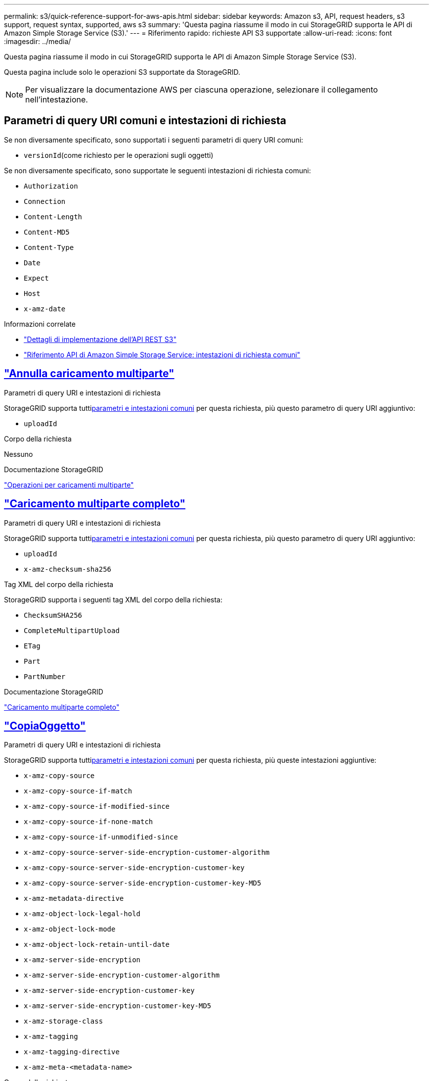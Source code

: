 ---
permalink: s3/quick-reference-support-for-aws-apis.html 
sidebar: sidebar 
keywords: Amazon s3, API, request headers, s3 support, request syntax, supported, aws s3 
summary: 'Questa pagina riassume il modo in cui StorageGRID supporta le API di Amazon Simple Storage Service (S3).' 
---
= Riferimento rapido: richieste API S3 supportate
:allow-uri-read: 
:icons: font
:imagesdir: ../media/


[role="lead"]
Questa pagina riassume il modo in cui StorageGRID supporta le API di Amazon Simple Storage Service (S3).

Questa pagina include solo le operazioni S3 supportate da StorageGRID.


NOTE: Per visualizzare la documentazione AWS per ciascuna operazione, selezionare il collegamento nell'intestazione.



== Parametri di query URI comuni e intestazioni di richiesta

Se non diversamente specificato, sono supportati i seguenti parametri di query URI comuni:

* `versionId`(come richiesto per le operazioni sugli oggetti)


Se non diversamente specificato, sono supportate le seguenti intestazioni di richiesta comuni:

* `Authorization`
* `Connection`
* `Content-Length`
* `Content-MD5`
* `Content-Type`
* `Date`
* `Expect`
* `Host`
* `x-amz-date`


.Informazioni correlate
* link:../s3/s3-rest-api-supported-operations-and-limitations.html["Dettagli di implementazione dell'API REST S3"]
* https://docs.aws.amazon.com/AmazonS3/latest/API/RESTCommonRequestHeaders.html["Riferimento API di Amazon Simple Storage Service: intestazioni di richiesta comuni"^]




== https://docs.aws.amazon.com/AmazonS3/latest/API/API_AbortMultipartUpload.html["Annulla caricamento multiparte"^]

.Parametri di query URI e intestazioni di richiesta
StorageGRID supporta tutti<<common-params,parametri e intestazioni comuni>> per questa richiesta, più questo parametro di query URI aggiuntivo:

* `uploadId`


.Corpo della richiesta
Nessuno

.Documentazione StorageGRID
link:operations-for-multipart-uploads.html["Operazioni per caricamenti multiparte"]



== https://docs.aws.amazon.com/AmazonS3/latest/API/API_CompleteMultipartUpload.html["Caricamento multiparte completo"^]

.Parametri di query URI e intestazioni di richiesta
StorageGRID supporta tutti<<common-params,parametri e intestazioni comuni>> per questa richiesta, più questo parametro di query URI aggiuntivo:

* `uploadId`
* `x-amz-checksum-sha256`


.Tag XML del corpo della richiesta
StorageGRID supporta i seguenti tag XML del corpo della richiesta:

* `ChecksumSHA256`
* `CompleteMultipartUpload`
* `ETag`
* `Part`
* `PartNumber`


.Documentazione StorageGRID
link:complete-multipart-upload.html["Caricamento multiparte completo"]



== https://docs.aws.amazon.com/AmazonS3/latest/API/API_CopyObject.html["CopiaOggetto"^]

.Parametri di query URI e intestazioni di richiesta
StorageGRID supporta tutti<<common-params,parametri e intestazioni comuni>> per questa richiesta, più queste intestazioni aggiuntive:

* `x-amz-copy-source`
* `x-amz-copy-source-if-match`
* `x-amz-copy-source-if-modified-since`
* `x-amz-copy-source-if-none-match`
* `x-amz-copy-source-if-unmodified-since`
* `x-amz-copy-source-server-side-encryption-customer-algorithm`
* `x-amz-copy-source-server-side-encryption-customer-key`
* `x-amz-copy-source-server-side-encryption-customer-key-MD5`
* `x-amz-metadata-directive`
* `x-amz-object-lock-legal-hold`
* `x-amz-object-lock-mode`
* `x-amz-object-lock-retain-until-date`
* `x-amz-server-side-encryption`
* `x-amz-server-side-encryption-customer-algorithm`
* `x-amz-server-side-encryption-customer-key`
* `x-amz-server-side-encryption-customer-key-MD5`
* `x-amz-storage-class`
* `x-amz-tagging`
* `x-amz-tagging-directive`
* `x-amz-meta-<metadata-name>`


.Corpo della richiesta
Nessuno

.Documentazione StorageGRID
link:put-object-copy.html["CopiaOggetto"]



== https://docs.aws.amazon.com/AmazonS3/latest/API/API_CreateBucket.html["CreaBucket"^]

.Parametri di query URI e intestazioni di richiesta
StorageGRID supporta tutti<<common-params,parametri e intestazioni comuni>> per questa richiesta, più queste intestazioni aggiuntive:

* `x-amz-bucket-object-lock-enabled`


.Corpo della richiesta
StorageGRID supporta tutti i parametri del corpo della richiesta definiti dall'API REST di Amazon S3 al momento dell'implementazione.

.Documentazione StorageGRID
link:operations-on-buckets.html["Operazioni sui bucket"]



== https://docs.aws.amazon.com/AmazonS3/latest/API/API_CreateMultipartUpload.html["CreaCaricamentoMultiparte"^]

.Parametri di query URI e intestazioni di richiesta
StorageGRID supporta tutti<<common-params,parametri e intestazioni comuni>> per questa richiesta, più queste intestazioni aggiuntive:

* `Cache-Control`
* `Content-Disposition`
* `Content-Encoding`
* `Content-Language`
* `Expires`
* `x-amz-checksum-algorithm`
* `x-amz-server-side-encryption`
* `x-amz-storage-class`
* `x-amz-server-side-encryption-customer-algorithm`
* `x-amz-server-side-encryption-customer-key`
* `x-amz-server-side-encryption-customer-key-MD5`
* `x-amz-tagging`
* `x-amz-object-lock-mode`
* `x-amz-object-lock-retain-until-date`
* `x-amz-object-lock-legal-hold`
* `x-amz-meta-<metadata-name>`


.Corpo della richiesta
Nessuno

.Documentazione StorageGRID
link:initiate-multipart-upload.html["CreaCaricamentoMultiparte"]



== https://docs.aws.amazon.com/AmazonS3/latest/API/API_DeleteBucket.html["EliminaBucket"^]

.Parametri di query URI e intestazioni di richiesta
StorageGRID supporta tutti<<common-params,parametri e intestazioni comuni>> per questa richiesta.

.Documentazione StorageGRID
link:operations-on-buckets.html["Operazioni sui bucket"]



== https://docs.aws.amazon.com/AmazonS3/latest/API/API_DeleteBucketCors.html["DeleteBucketCors"^]

.Parametri di query URI e intestazioni di richiesta
StorageGRID supporta tutti<<common-params,parametri e intestazioni comuni>> per questa richiesta.

.Corpo della richiesta
Nessuno

.Documentazione StorageGRID
link:operations-on-buckets.html["Operazioni sui bucket"]



== https://docs.aws.amazon.com/AmazonS3/latest/API/API_DeleteBucketEncryption.html["DeleteBucketEncryption"^]

.Parametri di query URI e intestazioni di richiesta
StorageGRID supporta tutti<<common-params,parametri e intestazioni comuni>> per questa richiesta.

.Corpo della richiesta
Nessuno

.Documentazione StorageGRID
link:operations-on-buckets.html["Operazioni sui bucket"]



== https://docs.aws.amazon.com/AmazonS3/latest/API/API_DeleteBucketLifecycle.html["DeleteBucketLifecycle"^]

.Parametri di query URI e intestazioni di richiesta
StorageGRID supporta tutti<<common-params,parametri e intestazioni comuni>> per questa richiesta.

.Corpo della richiesta
Nessuno

.Documentazione StorageGRID
* link:operations-on-buckets.html["Operazioni sui bucket"]
* link:create-s3-lifecycle-configuration.html["Crea la configurazione del ciclo di vita S3"]




== https://docs.aws.amazon.com/AmazonS3/latest/API/API_DeleteBucketPolicy.html["DeleteBucketPolicy"^]

.Parametri di query URI e intestazioni di richiesta
StorageGRID supporta tutti<<common-params,parametri e intestazioni comuni>> per questa richiesta.

.Corpo della richiesta
Nessuno

.Documentazione StorageGRID
link:operations-on-buckets.html["Operazioni sui bucket"]



== https://docs.aws.amazon.com/AmazonS3/latest/API/API_DeleteBucketReplication.html["DeleteBucketReplication"^]

.Parametri di query URI e intestazioni di richiesta
StorageGRID supporta tutti<<common-params,parametri e intestazioni comuni>> per questa richiesta.

.Corpo della richiesta
Nessuno

.Documentazione StorageGRID
link:operations-on-buckets.html["Operazioni sui bucket"]



== https://docs.aws.amazon.com/AmazonS3/latest/API/API_DeleteBucketTagging.html["DeleteBucketTagging"^]

.Parametri di query URI e intestazioni di richiesta
StorageGRID supporta tutti<<common-params,parametri e intestazioni comuni>> per questa richiesta.

.Corpo della richiesta
Nessuno

.Documentazione StorageGRID
link:operations-on-buckets.html["Operazioni sui bucket"]



== https://docs.aws.amazon.com/AmazonS3/latest/API/API_DeleteObject.html["EliminaOggetto"^]

.Parametri di query URI e intestazioni di richiesta
StorageGRID supporta tutti<<common-params,parametri e intestazioni comuni>> per questa richiesta, più questa intestazione di richiesta aggiuntiva:

* `x-amz-bypass-governance-retention`


.Corpo della richiesta
Nessuno

.Documentazione StorageGRID
link:operations-on-objects.html["Operazioni sugli oggetti"]



== https://docs.aws.amazon.com/AmazonS3/latest/API/API_DeleteObjects.html["EliminaOggetti"^]

.Parametri di query URI e intestazioni di richiesta
StorageGRID supporta tutti<<common-params,parametri e intestazioni comuni>> per questa richiesta, più questa intestazione di richiesta aggiuntiva:

* `x-amz-bypass-governance-retention`


.Corpo della richiesta
StorageGRID supporta tutti i parametri del corpo della richiesta definiti dall'API REST di Amazon S3 al momento dell'implementazione.

.Documentazione StorageGRID
link:operations-on-objects.html["Operazioni sugli oggetti"]



== https://docs.aws.amazon.com/AmazonS3/latest/API/API_DeleteObjectTagging.html["DeleteObjectTagging"^]

StorageGRID supporta tutti<<common-params,parametri e intestazioni comuni>> per questa richiesta.

.Corpo della richiesta
Nessuno

.Documentazione StorageGRID
link:operations-on-objects.html["Operazioni sugli oggetti"]



== https://docs.aws.amazon.com/AmazonS3/latest/API/API_GetBucketAcl.html["OttieniBucketAcl"^]

.Parametri di query URI e intestazioni di richiesta
StorageGRID supporta tutti<<common-params,parametri e intestazioni comuni>> per questa richiesta.

.Corpo della richiesta
Nessuno

.Documentazione StorageGRID
link:operations-on-buckets.html["Operazioni sui bucket"]



== https://docs.aws.amazon.com/AmazonS3/latest/API/API_GetBucketCors.html["GetBucketCors"^]

.Parametri di query URI e intestazioni di richiesta
StorageGRID supporta tutti<<common-params,parametri e intestazioni comuni>> per questa richiesta.

.Corpo della richiesta
Nessuno

.Documentazione StorageGRID
link:operations-on-buckets.html["Operazioni sui bucket"]



== https://docs.aws.amazon.com/AmazonS3/latest/API/API_GetBucketEncryption.html["Ottieni crittografia dei bucket"^]

.Parametri di query URI e intestazioni di richiesta
StorageGRID supporta tutti<<common-params,parametri e intestazioni comuni>> per questa richiesta.

.Corpo della richiesta
Nessuno

.Documentazione StorageGRID
link:operations-on-buckets.html["Operazioni sui bucket"]



== https://docs.aws.amazon.com/AmazonS3/latest/API/API_GetBucketLifecycleConfiguration.html["GetBucketLifecycleConfiguration"^]

.Parametri di query URI e intestazioni di richiesta
StorageGRID supporta tutti<<common-params,parametri e intestazioni comuni>> per questa richiesta.

.Corpo della richiesta
Nessuno

.Documentazione StorageGRID
* link:operations-on-buckets.html["Operazioni sui bucket"]
* link:create-s3-lifecycle-configuration.html["Crea la configurazione del ciclo di vita S3"]




== https://docs.aws.amazon.com/AmazonS3/latest/API/API_GetBucketLocation.html["OttieniPosizioneBucket"^]

.Parametri di query URI e intestazioni di richiesta
StorageGRID supporta tutti<<common-params,parametri e intestazioni comuni>> per questa richiesta.

.Corpo della richiesta
Nessuno

.Documentazione StorageGRID
link:operations-on-buckets.html["Operazioni sui bucket"]



== https://docs.aws.amazon.com/AmazonS3/latest/API/API_GetBucketNotificationConfiguration.html["Configurazione di notifica di GetBucket"^]

.Parametri di query URI e intestazioni di richiesta
StorageGRID supporta tutti<<common-params,parametri e intestazioni comuni>> per questa richiesta.

.Corpo della richiesta
Nessuno

.Documentazione StorageGRID
link:operations-on-buckets.html["Operazioni sui bucket"]



== https://docs.aws.amazon.com/AmazonS3/latest/API/API_GetBucketPolicy.html["OttieniPoliticaBucket"^]

.Parametri di query URI e intestazioni di richiesta
StorageGRID supporta tutti<<common-params,parametri e intestazioni comuni>> per questa richiesta.

.Corpo della richiesta
Nessuno

.Documentazione StorageGRID
link:operations-on-buckets.html["Operazioni sui bucket"]



== https://docs.aws.amazon.com/AmazonS3/latest/API/API_GetBucketReplication.html["OttieniReplicazioneBucket"^]

.Parametri di query URI e intestazioni di richiesta
StorageGRID supporta tutti<<common-params,parametri e intestazioni comuni>> per questa richiesta.

.Corpo della richiesta
Nessuno

.Documentazione StorageGRID
link:operations-on-buckets.html["Operazioni sui bucket"]



== https://docs.aws.amazon.com/AmazonS3/latest/API/API_GetBucketTagging.html["OttieniBucketTagging"^]

.Parametri di query URI e intestazioni di richiesta
StorageGRID supporta tutti<<common-params,parametri e intestazioni comuni>> per questa richiesta.

.Corpo della richiesta
Nessuno

.Documentazione StorageGRID
link:operations-on-buckets.html["Operazioni sui bucket"]



== https://docs.aws.amazon.com/AmazonS3/latest/API/API_GetBucketVersioning.html["GetBucketVersioning"^]

.Parametri di query URI e intestazioni di richiesta
StorageGRID supporta tutti<<common-params,parametri e intestazioni comuni>> per questa richiesta.

.Corpo della richiesta
Nessuno

.Documentazione StorageGRID
link:operations-on-buckets.html["Operazioni sui bucket"]



== https://docs.aws.amazon.com/AmazonS3/latest/API/API_GetObject.html["OttieniOggetto"^]

.Parametri di query URI e intestazioni di richiesta
StorageGRID supporta tutti<<common-params,parametri e intestazioni comuni>> per questa richiesta, più questi parametri di query URI aggiuntivi:

* `x-amz-checksum-mode`
* `partNumber`
* `response-cache-control`
* `response-content-disposition`
* `response-content-encoding`
* `response-content-language`
* `response-content-type`
* `response-expires`


E queste intestazioni di richiesta aggiuntive:

* `Range`
* `x-amz-server-side-encryption-customer-algorithm`
* `x-amz-server-side-encryption-customer-key`
* `x-amz-server-side-encryption-customer-key-MD5`
* `If-Match`
* `If-Modified-Since`
* `If-None-Match`
* `If-Unmodified-Since`


.Corpo della richiesta
Nessuno

.Documentazione StorageGRID
link:get-object.html["OttieniOggetto"]



== https://docs.aws.amazon.com/AmazonS3/latest/API/API_GetObjectAcl.html["OttieniOggettoAcl"^]

.Parametri di query URI e intestazioni di richiesta
StorageGRID supporta tutti<<common-params,parametri e intestazioni comuni>> per questa richiesta.

.Corpo della richiesta
Nessuno

.Documentazione StorageGRID
link:operations-on-objects.html["Operazioni sugli oggetti"]



== https://docs.aws.amazon.com/AmazonS3/latest/API/API_GetObjectLegalHold.html["OttieniOggettoLegaleHold"^]

.Parametri di query URI e intestazioni di richiesta
StorageGRID supporta tutti<<common-params,parametri e intestazioni comuni>> per questa richiesta.

.Corpo della richiesta
Nessuno

.Documentazione StorageGRID
link:../s3/use-s3-api-for-s3-object-lock.html["Utilizzare l'API REST S3 per configurare S3 Object Lock"]



== https://docs.aws.amazon.com/AmazonS3/latest/API/API_GetObjectLockConfiguration.html["Ottieni configurazione blocco oggetto"^]

.Parametri di query URI e intestazioni di richiesta
StorageGRID supporta tutti<<common-params,parametri e intestazioni comuni>> per questa richiesta.

.Corpo della richiesta
Nessuno

.Documentazione StorageGRID
link:../s3/use-s3-api-for-s3-object-lock.html["Utilizzare l'API REST S3 per configurare S3 Object Lock"]



== https://docs.aws.amazon.com/AmazonS3/latest/API/API_GetObjectRetention.html["Ottieni conservazione oggetto"^]

.Parametri di query URI e intestazioni di richiesta
StorageGRID supporta tutti<<common-params,parametri e intestazioni comuni>> per questa richiesta.

.Corpo della richiesta
Nessuno

.Documentazione StorageGRID
link:../s3/use-s3-api-for-s3-object-lock.html["Utilizzare l'API REST S3 per configurare S3 Object Lock"]



== https://docs.aws.amazon.com/AmazonS3/latest/API/API_GetObjectTagging.html["OttieniTaggingOggetto"^]

.Parametri di query URI e intestazioni di richiesta
StorageGRID supporta tutti<<common-params,parametri e intestazioni comuni>> per questa richiesta.

.Corpo della richiesta
Nessuno

.Documentazione StorageGRID
link:operations-on-objects.html["Operazioni sugli oggetti"]



== https://docs.aws.amazon.com/AmazonS3/latest/API/API_HeadBucket.html["HeadBucket"^]

.Parametri di query URI e intestazioni di richiesta
StorageGRID supporta tutti<<common-params,parametri e intestazioni comuni>> per questa richiesta.

.Corpo della richiesta
Nessuno

.Documentazione StorageGRID
link:operations-on-buckets.html["Operazioni sui bucket"]



== https://docs.aws.amazon.com/AmazonS3/latest/API/API_HeadObject.html["HeadObject"^]

.Parametri di query URI e intestazioni di richiesta
StorageGRID supporta tutti<<common-params,parametri e intestazioni comuni>> per questa richiesta, più queste intestazioni aggiuntive:

* `x-amz-checksum-mode`
* `x-amz-server-side-encryption-customer-algorithm`
* `x-amz-server-side-encryption-customer-key`
* `x-amz-server-side-encryption-customer-key-MD5`
* `If-Match`
* `If-Modified-Since`
* `If-None-Match`
* `If-Unmodified-Since`
* `Range`


.Corpo della richiesta
Nessuno

.Documentazione StorageGRID
link:head-object.html["HeadObject"]



== https://docs.aws.amazon.com/AmazonS3/latest/API/API_ListBuckets.html["ListBuckets"^]

.Parametri di query URI e intestazioni di richiesta
StorageGRID supporta tutti<<common-params,parametri e intestazioni comuni>> per questa richiesta.

.Corpo della richiesta
Nessuno

.Documentazione StorageGRID
link:operations-on-the-service.html["Operazioni sul servizio > ListBuckets"]



== https://docs.aws.amazon.com/AmazonS3/latest/API/API_ListMultipartUploads.html["Caricamenti multiparte di List"^]

.Parametri di query URI e intestazioni di richiesta
StorageGRID supporta tutti<<common-params,parametri e intestazioni comuni>> per questa richiesta, più questi parametri aggiuntivi:

* `encoding-type`
* `key-marker`
* `max-uploads`
* `prefix`
* `upload-id-marker`


.Corpo della richiesta
Nessuno

.Documentazione StorageGRID
link:list-multipart-uploads.html["Caricamenti multiparte di List"]



== https://docs.aws.amazon.com/AmazonS3/latest/API/API_ListObjects.html["ElencoOggetti"^]

.Parametri di query URI e intestazioni di richiesta
StorageGRID supporta tutti<<common-params,parametri e intestazioni comuni>> per questa richiesta, più questi parametri aggiuntivi:

* `delimiter`
* `encoding-type`
* `marker`
* `max-keys`
* `prefix`


.Corpo della richiesta
Nessuno

.Documentazione StorageGRID
link:operations-on-buckets.html["Operazioni sui bucket"]



== https://docs.aws.amazon.com/AmazonS3/latest/API/API_ListObjectsV2.html["ListObjectsV2"^]

.Parametri di query URI e intestazioni di richiesta
StorageGRID supporta tutti<<common-params,parametri e intestazioni comuni>> per questa richiesta, più questi parametri aggiuntivi:

* `continuation-token`
* `delimiter`
* `encoding-type`
* `fetch-owner`
* `max-keys`
* `prefix`
* `start-after`


.Corpo della richiesta
Nessuno

.Documentazione StorageGRID
link:operations-on-buckets.html["Operazioni sui bucket"]



== https://docs.aws.amazon.com/AmazonS3/latest/API/API_ListObjectVersions.html["ListObjectVersions"^]

.Parametri di query URI e intestazioni di richiesta
StorageGRID supporta tutti<<common-params,parametri e intestazioni comuni>> per questa richiesta, più questi parametri aggiuntivi:

* `delimiter`
* `encoding-type`
* `key-marker`
* `max-keys`
* `prefix`
* `version-id-marker`


.Corpo della richiesta
Nessuno

.Documentazione StorageGRID
link:operations-on-buckets.html["Operazioni sui bucket"]



== https://docs.aws.amazon.com/AmazonS3/latest/API/API_ListParts.html["ElencoParti"^]

.Parametri di query URI e intestazioni di richiesta
StorageGRID supporta tutti<<common-params,parametri e intestazioni comuni>> per questa richiesta, più questi parametri aggiuntivi:

* `max-parts`
* `part-number-marker`
* `uploadId`


.Corpo della richiesta
Nessuno

.Documentazione StorageGRID
link:list-multipart-uploads.html["Caricamenti multiparte di List"]



== https://docs.aws.amazon.com/AmazonS3/latest/API/API_PutBucketCors.html["PutBucketCors"^]

.Parametri di query URI e intestazioni di richiesta
StorageGRID supporta tutti<<common-params,parametri e intestazioni comuni>> per questa richiesta.

.Corpo della richiesta
StorageGRID supporta tutti i parametri del corpo della richiesta definiti dall'API REST di Amazon S3 al momento dell'implementazione.

.Documentazione StorageGRID
link:operations-on-buckets.html["Operazioni sui bucket"]



== https://docs.aws.amazon.com/AmazonS3/latest/API/API_PutBucketEncryption.html["PutBucketEncryption"^]

.Parametri di query URI e intestazioni di richiesta
StorageGRID supporta tutti<<common-params,parametri e intestazioni comuni>> per questa richiesta.

.Tag XML del corpo della richiesta
StorageGRID supporta i seguenti tag XML del corpo della richiesta:

* `ApplyServerSideEncryptionByDefault`
* `Rule`
* `ServerSideEncryptionConfiguration`
* `SSEAlgorithm`


.Documentazione StorageGRID
link:operations-on-buckets.html["Operazioni sui bucket"]



== https://docs.aws.amazon.com/AmazonS3/latest/API/API_PutBucketLifecycleConfiguration.html["Configurazione del ciclo di vita di PutBucket"^]

.Parametri di query URI e intestazioni di richiesta
StorageGRID supporta tutti<<common-params,parametri e intestazioni comuni>> per questa richiesta.

.Tag XML del corpo della richiesta
StorageGRID supporta i seguenti tag XML del corpo della richiesta:

* `And`
* `Days`
* `Expiration`
* `ExpiredObjectDeleteMarker`
* `Filter`
* `ID`
* `Key`
* `LifecycleConfiguration`
* `NewerNoncurrentVersions`
* `NoncurrentDays`
* `NoncurrentVersionExpiration`
* `Prefix`
* `Rule`
* `Status`
* `Tag`
* `Value`


.Documentazione StorageGRID
* link:operations-on-buckets.html["Operazioni sui bucket"]
* link:create-s3-lifecycle-configuration.html["Crea la configurazione del ciclo di vita S3"]




== https://docs.aws.amazon.com/AmazonS3/latest/API/API_PutBucketNotificationConfiguration.html["Configurazione della notifica PutBucket"^]

.Parametri di query URI e intestazioni di richiesta
StorageGRID supporta tutti<<common-params,parametri e intestazioni comuni>> per questa richiesta.

.Tag XML del corpo della richiesta
StorageGRID supporta i seguenti tag XML del corpo della richiesta:

* `Event`
* `Filter`
* `FilterRule`
* `Id`
* `Name`
* `NotificationConfiguration`
* `Prefix`
* `S3Key`
* `Suffix`
* `Topic`
* `TopicConfiguration`
* `Value`


.Documentazione StorageGRID
link:operations-on-buckets.html["Operazioni sui bucket"]



== https://docs.aws.amazon.com/AmazonS3/latest/API/API_PutBucketPolicy.html["PutBucketPolicy"^]

.Parametri di query URI e intestazioni di richiesta
StorageGRID supporta tutti<<common-params,parametri e intestazioni comuni>> per questa richiesta.

.Corpo della richiesta
Per i dettagli sui campi del corpo JSON supportati, vederelink:bucket-and-group-access-policies.html["Utilizzare criteri di accesso a bucket e gruppi"] .



== https://docs.aws.amazon.com/AmazonS3/latest/API/API_PutBucketReplication.html["PutBucketReplication"^]

.Parametri di query URI e intestazioni di richiesta
StorageGRID supporta tutti<<common-params,parametri e intestazioni comuni>> per questa richiesta.

.Tag XML del corpo della richiesta
* `Bucket`
* `Destination`
* `Prefix`
* `ReplicationConfiguration`
* `Rule`
* `Status`
* `StorageClass`


.Documentazione StorageGRID
link:operations-on-buckets.html["Operazioni sui bucket"]



== https://docs.aws.amazon.com/AmazonS3/latest/API/API_PutBucketTagging.html["PutBucketTagging"^]

.Parametri di query URI e intestazioni di richiesta
StorageGRID supporta tutti<<common-params,parametri e intestazioni comuni>> per questa richiesta.

.Corpo della richiesta
StorageGRID supporta tutti i parametri del corpo della richiesta definiti dall'API REST di Amazon S3 al momento dell'implementazione.

.Documentazione StorageGRID
link:operations-on-buckets.html["Operazioni sui bucket"]



== https://docs.aws.amazon.com/AmazonS3/latest/API/API_PutBucketVersioning.html["PutBucketVersioning"^]

.Parametri di query URI e intestazioni di richiesta
StorageGRID supporta tutti<<common-params,parametri e intestazioni comuni>> per questa richiesta.

.Parametri del corpo della richiesta
StorageGRID supporta i seguenti parametri del corpo della richiesta:

* `VersioningConfiguration`
* `Status`


.Documentazione StorageGRID
link:operations-on-buckets.html["Operazioni sui bucket"]



== https://docs.aws.amazon.com/AmazonS3/latest/API/API_PutObject.html["MettiOggetto"^]

.Parametri di query URI e intestazioni di richiesta
StorageGRID supporta tutti<<common-params,parametri e intestazioni comuni>> per questa richiesta, più queste intestazioni aggiuntive:

* `Cache-Control`
* `Content-Disposition`
* `Content-Encoding`
* `Content-Language`
* `Expires`
* `x-amz-checksum-sha256`
* `x-amz-server-side-encryption`
* `x-amz-storage-class`
* `x-amz-server-side-encryption-customer-algorithm`
* `x-amz-server-side-encryption-customer-key`
* `x-amz-server-side-encryption-customer-key-MD5`
* `x-amz-tagging`
* `x-amz-object-lock-mode`
* `x-amz-object-lock-retain-until-date`
* `x-amz-object-lock-legal-hold`
* `x-amz-meta-<metadata-name>`


.Corpo della richiesta
* Dati binari dell'oggetto


.Documentazione StorageGRID
link:put-object.html["MettiOggetto"]



== https://docs.aws.amazon.com/AmazonS3/latest/API/API_PutObjectLegalHold.html["PutObjectLegalHold"^]

.Parametri di query URI e intestazioni di richiesta
StorageGRID supporta tutti<<common-params,parametri e intestazioni comuni>> per questa richiesta.

.Corpo della richiesta
StorageGRID supporta tutti i parametri del corpo della richiesta definiti dall'API REST di Amazon S3 al momento dell'implementazione.

.Documentazione StorageGRID
link:use-s3-api-for-s3-object-lock.html["Utilizzare l'API REST S3 per configurare S3 Object Lock"]



== https://docs.aws.amazon.com/AmazonS3/latest/API/API_PutObjectLockConfiguration.html["PutObjectLockConfiguration"^]

.Parametri di query URI e intestazioni di richiesta
StorageGRID supporta tutti<<common-params,parametri e intestazioni comuni>> per questa richiesta.

.Corpo della richiesta
StorageGRID supporta tutti i parametri del corpo della richiesta definiti dall'API REST di Amazon S3 al momento dell'implementazione.

.Documentazione StorageGRID
link:use-s3-api-for-s3-object-lock.html["Utilizzare l'API REST S3 per configurare S3 Object Lock"]



== https://docs.aws.amazon.com/AmazonS3/latest/API/API_PutObjectRetention.html["PutObjectRetention"^]

.Parametri di query URI e intestazioni di richiesta
StorageGRID supporta tutti<<common-params,parametri e intestazioni comuni>> per questa richiesta, più questa intestazione aggiuntiva:

* `x-amz-bypass-governance-retention`


.Corpo della richiesta
StorageGRID supporta tutti i parametri del corpo della richiesta definiti dall'API REST di Amazon S3 al momento dell'implementazione.

.Documentazione StorageGRID
link:use-s3-api-for-s3-object-lock.html["Utilizzare l'API REST S3 per configurare S3 Object Lock"]



== https://docs.aws.amazon.com/AmazonS3/latest/API/API_PutObjectTagging.html["PutObjectTagging"^]

.Parametri di query URI e intestazioni di richiesta
StorageGRID supporta tutti<<common-params,parametri e intestazioni comuni>> per questa richiesta.

.Corpo della richiesta
StorageGRID supporta tutti i parametri del corpo della richiesta definiti dall'API REST di Amazon S3 al momento dell'implementazione.

.Documentazione StorageGRID
link:operations-on-objects.html["Operazioni sugli oggetti"]



== https://docs.aws.amazon.com/AmazonS3/latest/API/API_RestoreObject.html["Ripristina oggetto"^]

.Parametri di query URI e intestazioni di richiesta
StorageGRID supporta tutti<<common-params,parametri e intestazioni comuni>> per questa richiesta.

.Corpo della richiesta
Per i dettagli sui campi del corpo supportati, vederelink:post-object-restore.html["Ripristina oggetto"] .



== https://docs.aws.amazon.com/AmazonS3/latest/API/API_SelectObjectContent.html["SelezionaOggettoContenuto"^]

.Parametri di query URI e intestazioni di richiesta
StorageGRID supporta tutti<<common-params,parametri e intestazioni comuni>> per questa richiesta.

.Corpo della richiesta
Per maggiori dettagli sui campi del corpo supportati, vedere quanto segue:

* link:use-s3-select.html["Utilizzare S3 Select"]
* link:select-object-content.html["SelezionaOggettoContenuto"]




== https://docs.aws.amazon.com/AmazonS3/latest/API/API_UploadPart.html["CaricaParte"^]

.Parametri di query URI e intestazioni di richiesta
StorageGRID supporta tutti<<common-params,parametri e intestazioni comuni>> per questa richiesta, più questi parametri di query URI aggiuntivi:

* `partNumber`
* `uploadId`


E queste intestazioni di richiesta aggiuntive:

* `x-amz-checksum-sha256`
* `x-amz-server-side-encryption-customer-algorithm`
* `x-amz-server-side-encryption-customer-key`
* `x-amz-server-side-encryption-customer-key-MD5`


.Corpo della richiesta
* Dati binari della parte


.Documentazione StorageGRID
link:upload-part.html["CaricaParte"]



== https://docs.aws.amazon.com/AmazonS3/latest/API/API_UploadPartCopy.html["CaricaParteCopia"^]

.Parametri di query URI e intestazioni di richiesta
StorageGRID supporta tutti<<common-params,parametri e intestazioni comuni>> per questa richiesta, più questi parametri di query URI aggiuntivi:

* `partNumber`
* `uploadId`


E queste intestazioni di richiesta aggiuntive:

* `x-amz-copy-source`
* `x-amz-copy-source-if-match`
* `x-amz-copy-source-if-modified-since`
* `x-amz-copy-source-if-none-match`
* `x-amz-copy-source-if-unmodified-since`
* `x-amz-copy-source-range`
* `x-amz-server-side-encryption-customer-algorithm`
* `x-amz-server-side-encryption-customer-key`
* `x-amz-server-side-encryption-customer-key-MD5`
* `x-amz-copy-source-server-side-encryption-customer-algorithm`
* `x-amz-copy-source-server-side-encryption-customer-key`
* `x-amz-copy-source-server-side-encryption-customer-key-MD5`


.Corpo della richiesta
Nessuno

.Documentazione StorageGRID
link:upload-part-copy.html["CaricaParteCopia"]
